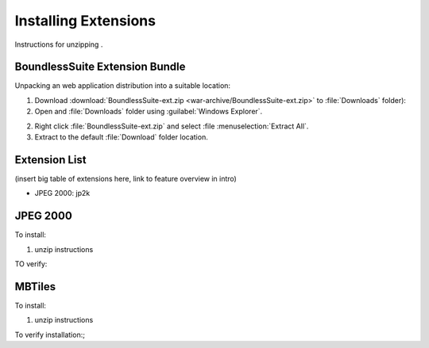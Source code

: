.. _install.windows.tomcat.extensions:

Installing Extensions
=====================

Instructions for unzipping .

BoundlessSuite Extension Bundle
-------------------------------

Unpacking an web application distribution into a suitable location:

1. Download :download:`BoundlessSuite-ext.zip <war-archive/BoundlessSuite-ext.zip>` to :file:`Downloads` folder):

2. Open and :file:`Downloads` folder using :guilabel:`Windows Explorer`.

2. Right click :file:`BoundlessSuite-ext.zip` and select :file :menuselection:`Extract All`.

3. Extract to the default :file:`Download` folder location.

Extension List
--------------

(insert big table of extensions here, link to feature overview in intro)


* JPEG 2000: jp2k


JPEG 2000
---------

To install:

1. unzip instructions

TO verify:

.. include common text thing to verify functionality


MBTiles
-------

To install:

1. unzip instructions

To verify installation:;

.. include common text to verify MBTiles functionality 